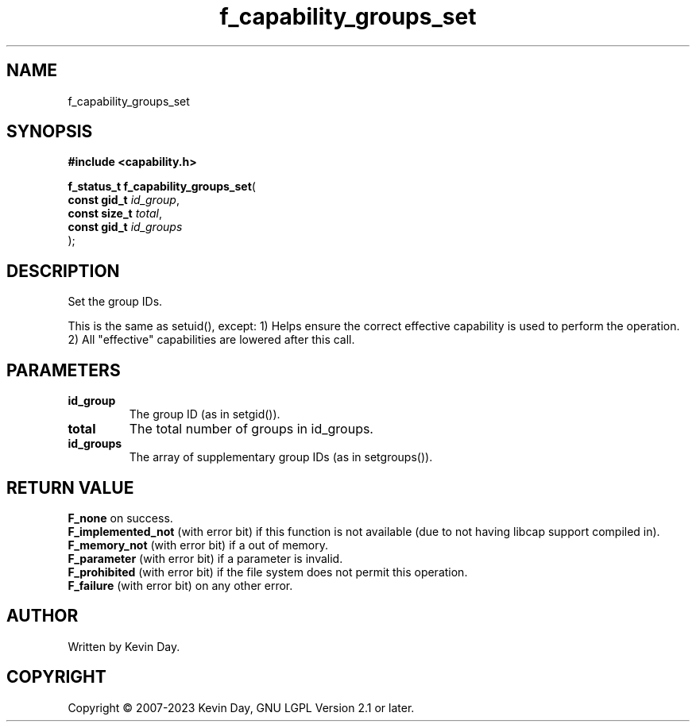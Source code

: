 .TH f_capability_groups_set "3" "July 2023" "FLL - Featureless Linux Library 0.6.6" "Library Functions"
.SH "NAME"
f_capability_groups_set
.SH SYNOPSIS
.nf
.B #include <capability.h>
.sp
\fBf_status_t f_capability_groups_set\fP(
    \fBconst gid_t  \fP\fIid_group\fP,
    \fBconst size_t \fP\fItotal\fP,
    \fBconst gid_t  \fP\fIid_groups\fP
);
.fi
.SH DESCRIPTION
.PP
Set the group IDs.
.PP
This is the same as setuid(), except: 1) Helps ensure the correct effective capability is used to perform the operation. 2) All "effective" capabilities are lowered after this call.
.SH PARAMETERS
.TP
.B id_group
The group ID (as in setgid()).

.TP
.B total
The total number of groups in id_groups.

.TP
.B id_groups
The array of supplementary group IDs (as in setgroups()).

.SH RETURN VALUE
.PP
\fBF_none\fP on success.
.br
\fBF_implemented_not\fP (with error bit) if this function is not available (due to not having libcap support compiled in).
.br
\fBF_memory_not\fP (with error bit) if a out of memory.
.br
\fBF_parameter\fP (with error bit) if a parameter is invalid.
.br
\fBF_prohibited\fP (with error bit) if the file system does not permit this operation.
.br
\fBF_failure\fP (with error bit) on any other error.
.SH AUTHOR
Written by Kevin Day.
.SH COPYRIGHT
.PP
Copyright \(co 2007-2023 Kevin Day, GNU LGPL Version 2.1 or later.
